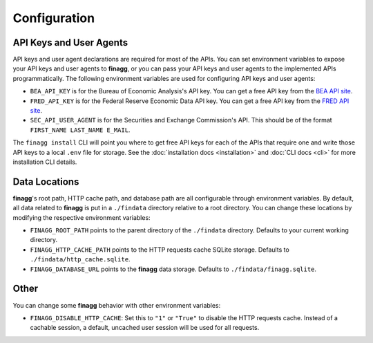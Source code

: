Configuration
=============

API Keys and User Agents
------------------------

API keys and user agent declarations are required for most of the APIs.
You can set environment variables to expose your API keys and user agents
to **finagg**, or you can pass your API keys and user agents to the implemented
APIs programmatically. The following environment variables are used for
configuring API keys and user agents:

* ``BEA_API_KEY`` is for the Bureau of Economic Analysis's API key. You can get
  a free API key from the `BEA API site`_.
* ``FRED_API_KEY`` is for the Federal Reserve Economic Data API key. You can get
  a free API key from the `FRED API site`_.
* ``SEC_API_USER_AGENT`` is for the Securities and Exchange Commission's API. This
  should be of the format ``FIRST_NAME LAST_NAME E_MAIL``.

The ``finagg install`` CLI will point you where to get free API keys for each
of the APIs that require one and write those API keys to a local ``.env`` file
for storage. See the :doc:`installation docs <installation>` and
:doc:`CLI docs <cli>` for more installation CLI details.

Data Locations
--------------

**finagg**'s root path, HTTP cache path, and database path are all configurable
through environment variables. By default, all data related to **finagg** is put
in a ``./findata`` directory relative to a root directory. You can change these
locations by modifying the respective environment variables:

* ``FINAGG_ROOT_PATH`` points to the parent directory of the ``./findata`` directory.
  Defaults to your current working directory.
* ``FINAGG_HTTP_CACHE_PATH`` points to the HTTP requests cache SQLite storage.
  Defaults to ``./findata/http_cache.sqlite``.
* ``FINAGG_DATABASE_URL`` points to the **finagg** data storage. Defaults to
  ``./findata/finagg.sqlite``.

Other
-----

You can change some **finagg** behavior with other environment variables:

* ``FINAGG_DISABLE_HTTP_CACHE``: Set this to ``"1"`` or ``"True"`` to disable the
  HTTP requests cache. Instead of a cachable session, a default, uncached user
  session will be used for all requests.

.. _`BEA API site`: https://apps.bea.gov/API/signup/
.. _`FRED API site`: https://fredaccount.stlouisfed.org/login/secure/
